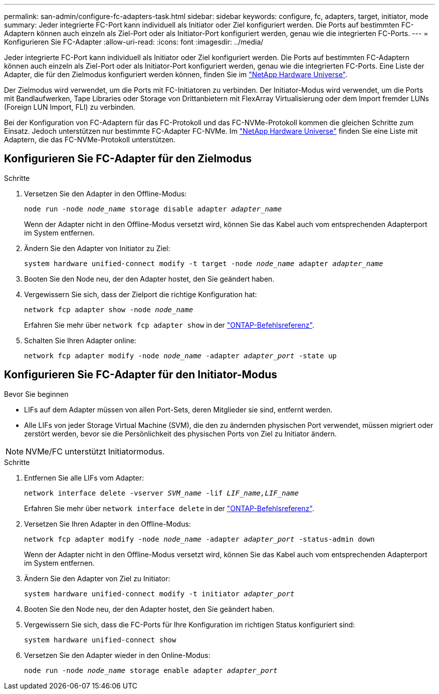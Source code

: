 ---
permalink: san-admin/configure-fc-adapters-task.html 
sidebar: sidebar 
keywords: configure, fc, adapters, target, initiator, mode 
summary: Jeder integrierte FC-Port kann individuell als Initiator oder Ziel konfiguriert werden. Die Ports auf bestimmten FC-Adaptern können auch einzeln als Ziel-Port oder als Initiator-Port konfiguriert werden, genau wie die integrierten FC-Ports. 
---
= Konfigurieren Sie FC-Adapter
:allow-uri-read: 
:icons: font
:imagesdir: ../media/


[role="lead"]
Jeder integrierte FC-Port kann individuell als Initiator oder Ziel konfiguriert werden. Die Ports auf bestimmten FC-Adaptern können auch einzeln als Ziel-Port oder als Initiator-Port konfiguriert werden, genau wie die integrierten FC-Ports. Eine Liste der Adapter, die für den Zielmodus konfiguriert werden können, finden Sie im link:https://hwu.netapp.com["NetApp Hardware Universe"^].

Der Zielmodus wird verwendet, um die Ports mit FC-Initiatoren zu verbinden. Der Initiator-Modus wird verwendet, um die Ports mit Bandlaufwerken, Tape Libraries oder Storage von Drittanbietern mit FlexArray Virtualisierung oder dem Import fremder LUNs (Foreign LUN Import, FLI) zu verbinden.

Bei der Konfiguration von FC-Adaptern für das FC-Protokoll und das FC-NVMe-Protokoll kommen die gleichen Schritte zum Einsatz. Jedoch unterstützen nur bestimmte FC-Adapter FC-NVMe. Im link:https://hwu.netapp.com["NetApp Hardware Universe"^] finden Sie eine Liste mit Adaptern, die das FC-NVMe-Protokoll unterstützen.



== Konfigurieren Sie FC-Adapter für den Zielmodus

.Schritte
. Versetzen Sie den Adapter in den Offline-Modus:
+
`node run -node _node_name_ storage disable adapter _adapter_name_`

+
Wenn der Adapter nicht in den Offline-Modus versetzt wird, können Sie das Kabel auch vom entsprechenden Adapterport im System entfernen.

. Ändern Sie den Adapter von Initiator zu Ziel:
+
`system hardware unified-connect modify -t target -node _node_name_ adapter _adapter_name_`

. Booten Sie den Node neu, der den Adapter hostet, den Sie geändert haben.
. Vergewissern Sie sich, dass der Zielport die richtige Konfiguration hat:
+
`network fcp adapter show -node _node_name_`

+
Erfahren Sie mehr über `network fcp adapter show` in der link:https://docs.netapp.com/us-en/ontap-cli/network-fcp-adapter-show.html["ONTAP-Befehlsreferenz"^].

. Schalten Sie Ihren Adapter online:
+
`network fcp adapter modify -node _node_name_ -adapter _adapter_port_ -state up`





== Konfigurieren Sie FC-Adapter für den Initiator-Modus

.Bevor Sie beginnen
* LIFs auf dem Adapter müssen von allen Port-Sets, deren Mitglieder sie sind, entfernt werden.
* Alle LIFs von jeder Storage Virtual Machine (SVM), die den zu ändernden physischen Port verwendet, müssen migriert oder zerstört werden, bevor sie die Persönlichkeit des physischen Ports von Ziel zu Initiator ändern.


[NOTE]
====
NVMe/FC unterstützt Initiatormodus.

====
.Schritte
. Entfernen Sie alle LIFs vom Adapter:
+
`network interface delete -vserver _SVM_name_ -lif _LIF_name,LIF_name_`

+
Erfahren Sie mehr über `network interface delete` in der link:https://docs.netapp.com/us-en/ontap-cli/network-interface-delete.html["ONTAP-Befehlsreferenz"^].

. Versetzen Sie Ihren Adapter in den Offline-Modus:
+
`network fcp adapter modify -node _node_name_ -adapter _adapter_port_ -status-admin down`

+
Wenn der Adapter nicht in den Offline-Modus versetzt wird, können Sie das Kabel auch vom entsprechenden Adapterport im System entfernen.

. Ändern Sie den Adapter von Ziel zu Initiator:
+
`system hardware unified-connect modify -t initiator _adapter_port_`

. Booten Sie den Node neu, der den Adapter hostet, den Sie geändert haben.
. Vergewissern Sie sich, dass die FC-Ports für Ihre Konfiguration im richtigen Status konfiguriert sind:
+
`system hardware unified-connect show`

. Versetzen Sie den Adapter wieder in den Online-Modus:
+
`node run -node _node_name_ storage enable adapter _adapter_port_`


